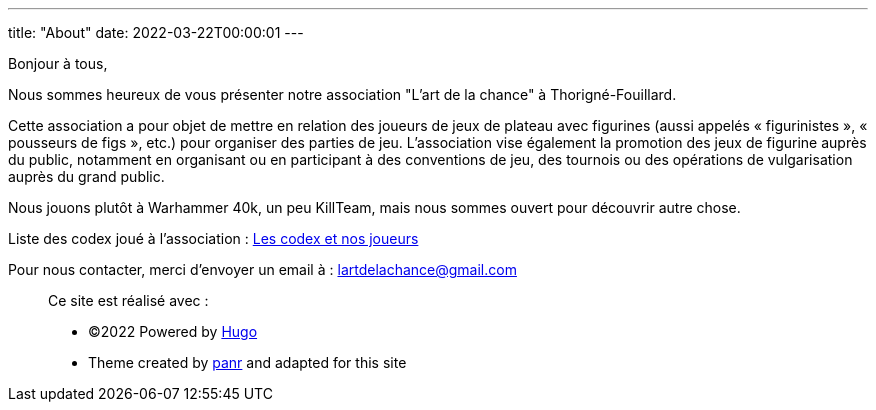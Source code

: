 ---
title: "About"
date: 2022-03-22T00:00:01
---

Bonjour à tous,

Nous sommes heureux de vous présenter notre association "L'art de la chance" à Thorigné-Fouillard.

Cette association a pour objet de mettre en relation des joueurs de jeux de plateau avec figurines (aussi appelés « figurinistes », « pousseurs de figs », etc.) pour organiser des parties de jeu. 
L’association vise également la promotion des jeux de figurine auprès du public, notamment en organisant ou en participant à des conventions de jeu, des tournois ou des opérations de vulgarisation auprès du grand public.

Nous jouons plutôt à Warhammer 40k, un peu KillTeam, mais nous sommes ouvert pour découvrir autre chose.

Liste des codex joué à l'association : link:../w40k/codex[Les codex et nos joueurs]

Pour nous contacter, merci d'envoyer un email à : lartdelachance@gmail.com


[.copyright]
____
Ce site est réalisé avec :

* ©2022 Powered by https://gohugo.io[Hugo] 
* Theme created by https://twitter.com/panr[panr] and adapted for this site
____